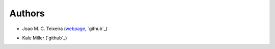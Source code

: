 Authors
=======

* Joao M. C. Teixeira (`webpage`_, `github`_)

.. _webpage: https://bit.ly/joaomcteixeira
.. _github: https://github.com/joaomcteixeira

* Kale Miller (`github`_)

.. _github: https://github.com/kmiller96